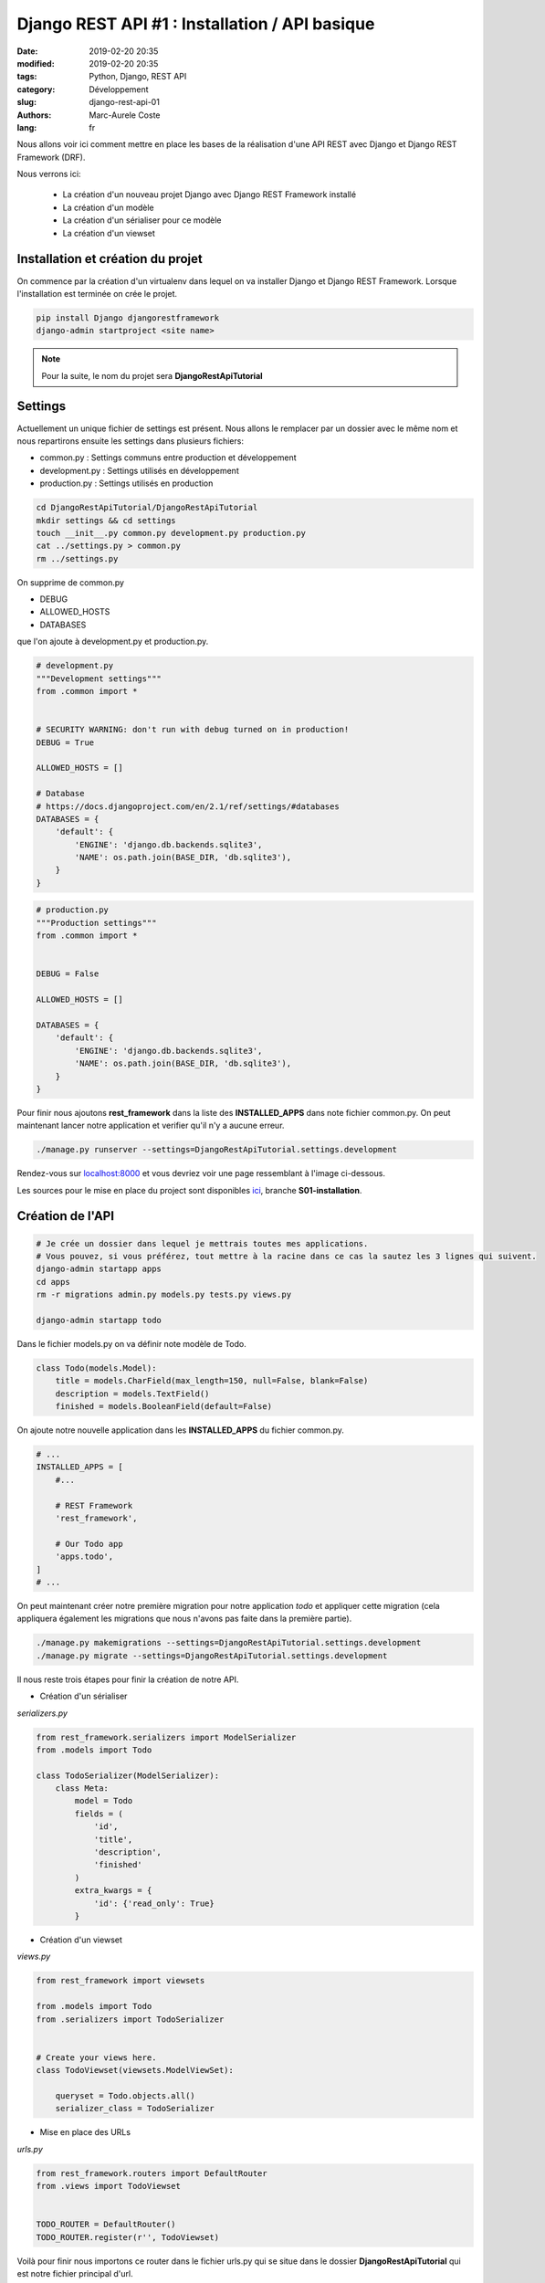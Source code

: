 Django REST API #1 : Installation / API basique
###############################################

:date: 2019-02-20 20:35
:modified: 2019-02-20 20:35
:tags: Python, Django, REST API
:category: Développement
:slug: django-rest-api-01
:authors: Marc-Aurele Coste
:lang: fr

.. role:: red

Nous allons voir ici comment mettre en place les bases de la réalisation d'une API REST avec Django et Django REST Framework (DRF).

Nous verrons ici:

 - La création d'un nouveau projet Django avec Django REST Framework installé
 - La création d'un modèle
 - La création d'un sérialiser pour ce modèle
 - La création d'un viewset

Installation et création du projet
==================================

On commence par la création d'un virtualenv dans lequel on va installer Django et Django REST Framework. Lorsque l'installation est terminée on crée le projet.

.. code-block:: sh

    pip install Django djangorestframework
    django-admin startproject <site name>


.. note:: Pour la suite, le nom du projet sera **DjangoRestApiTutorial**

Settings
========

Actuellement un unique fichier de settings est présent. Nous allons le remplacer par un dossier avec le même nom et nous repartirons ensuite les settings dans plusieurs fichiers:

- :red:`common.py` : Settings communs entre production et développement
- :red:`development.py` : Settings utilisés en développement
- :red:`production.py` : Settings utilisés en production

.. code-block:: sh

    cd DjangoRestApiTutorial/DjangoRestApiTutorial
    mkdir settings && cd settings
    touch __init__.py common.py development.py production.py
    cat ../settings.py > common.py
    rm ../settings.py

On supprime de :red:`common.py`

- DEBUG
- ALLOWED_HOSTS
- DATABASES

que l'on ajoute à :red:`development.py` et :red:`production.py`.

.. code-block:: python

    # development.py
    """Development settings"""
    from .common import *


    # SECURITY WARNING: don't run with debug turned on in production!
    DEBUG = True

    ALLOWED_HOSTS = []

    # Database
    # https://docs.djangoproject.com/en/2.1/ref/settings/#databases
    DATABASES = {
        'default': {
            'ENGINE': 'django.db.backends.sqlite3',
            'NAME': os.path.join(BASE_DIR, 'db.sqlite3'),
        }
    }

.. code-block:: python

    # production.py
    """Production settings"""
    from .common import *


    DEBUG = False

    ALLOWED_HOSTS = []

    DATABASES = {
        'default': {
            'ENGINE': 'django.db.backends.sqlite3',
            'NAME': os.path.join(BASE_DIR, 'db.sqlite3'),
        }
    }

Pour finir nous ajoutons **rest_framework** dans la liste des **INSTALLED_APPS** dans note fichier :red:`common.py`. On peut maintenant lancer notre application et verifier qu'il n'y a aucune erreur.

.. code-block:: sh

    ./manage.py runserver --settings=DjangoRestApiTutorial.settings.development

Rendez-vous sur `localhost:8000 <http://localhost:8000>`_ et vous devriez voir une page ressemblant à l'image ci-dessous.

.. image:: {static}/static/images/django_rest_api/install_success.png
    :width: 2373 px
    :height: 1215 px
    :scale: 40 %
    :alt: install success
    :align: center

Les sources pour le mise en place du project sont disponibles `ici <https://github.com/MarcAureleCoste/DjangoRestApiTutorial/tree/S01-installation>`_, branche **S01-installation**.

Création de l'API
=================

.. code-block:: sh

    # Je crée un dossier dans lequel je mettrais toutes mes applications.
    # Vous pouvez, si vous préférez, tout mettre à la racine dans ce cas la sautez les 3 lignes qui suivent.
    django-admin startapp apps
    cd apps
    rm -r migrations admin.py models.py tests.py views.py
    
    django-admin startapp todo

Dans le fichier :red:`models.py` on va définir note modèle de Todo.

.. code-block:: python

    class Todo(models.Model):
        title = models.CharField(max_length=150, null=False, blank=False)
        description = models.TextField()
        finished = models.BooleanField(default=False)

On ajoute notre nouvelle application dans les **INSTALLED_APPS** du fichier :red:`common.py`.

.. code-block:: python

    # ...
    INSTALLED_APPS = [
        #...

        # REST Framework
        'rest_framework',

        # Our Todo app
        'apps.todo',
    ]
    # ...

On peut maintenant créer notre première migration pour notre application *todo* et appliquer cette migration (cela appliquera également les migrations que nous n'avons pas faite dans la première partie).

.. code-block:: sh

    ./manage.py makemigrations --settings=DjangoRestApiTutorial.settings.development
    ./manage.py migrate --settings=DjangoRestApiTutorial.settings.development

Il nous reste trois étapes pour finir la création de notre API.

- Création d'un sérialiser

*serializers.py*

.. code-block:: python

    from rest_framework.serializers import ModelSerializer
    from .models import Todo

    class TodoSerializer(ModelSerializer):
        class Meta:
            model = Todo
            fields = (
                'id',
                'title',
                'description',
                'finished'
            )
            extra_kwargs = {
                'id': {'read_only': True}
            }

- Création d'un viewset

*views.py*

.. code-block:: python

    from rest_framework import viewsets

    from .models import Todo
    from .serializers import TodoSerializer


    # Create your views here.
    class TodoViewset(viewsets.ModelViewSet):

        queryset = Todo.objects.all()
        serializer_class = TodoSerializer

- Mise en place des URLs

*urls.py*

.. code-block:: python

    from rest_framework.routers import DefaultRouter
    from .views import TodoViewset


    TODO_ROUTER = DefaultRouter()
    TODO_ROUTER.register(r'', TodoViewset)

Voilà pour finir nous importons ce router dans le fichier :red:`urls.py` qui se situe dans le dossier **DjangoRestApiTutorial** qui est notre fichier principal d'url.

.. code-block:: python

    from django.contrib import admin
    from django.urls import path, include

    from apps.todo.urls import TODO_ROUTER


    API_URL = [
        path(r'todo', include(TODO_ROUTER.urls))
    ]

    urlpatterns = [
        path('admin/', admin.site.urls),

        path(r'api/', include(API_URL)),
    ]

Vous pouvez maintenant vous rendre sur `localhost:8000/api/todo <http://localhost:8000/api/todo>` afin de tester votre API.

:GET /api/todo/: Récupération de la liste des todos
:POST /api/todo/: Création d'un nouveau todo
:GET /api/todo/<id>: Récupération du todo avec l'id *<id>*
:PUT /api/todo/<id>: Update du todo avec l'id *<id>*
:DELETE /api/todo/<id>: Suppression du todo avec l'id *<id>*

-----

**Partie 02** : `Les filtres <{filename}/fr/django_rest_api_02.rst>`_